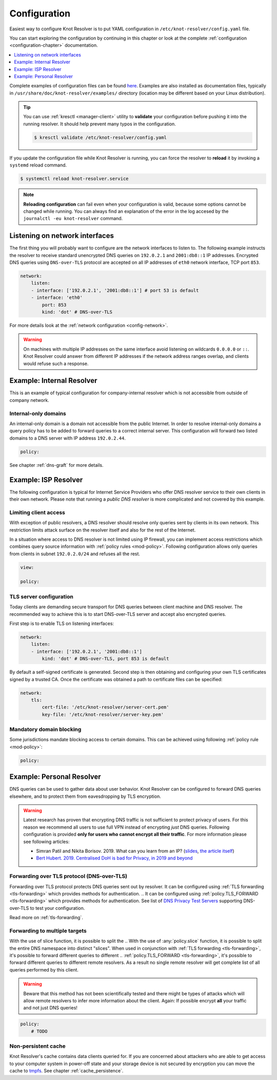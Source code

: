 .. SPDX-License-Identifier: GPL-3.0-or-later

.. _gettingstarted-config:

*************
Configuration
*************

Easiest way to configure Knot Resolver is to put YAML configuration in ``/etc/knot-resolver/config.yaml`` file.

You can start exploring the configuration by continuing in this chapter or look at the complete :ref:`configuration <configuration-chapter>` documentation.

.. contents::
    :depth: 1
    :local:

Complete examples of configuration files can be found `here <https://gitlab.nic.cz/knot/knot-resolver/tree/master/etc/config>`_.
Examples are also installed as documentation files, typically in ``/usr/share/doc/knot-resolver/examples/`` directory (location may be different based on your Linux distribution).

.. tip::

    You can use :ref:`kresctl <manager-client>` utility to **validate** your configuration before pushing it into the running resolver.
    It should help prevent many typos in the configuration.

    .. code-block::

        $ kresctl validate /etc/knot-resolver/config.yaml

If you update the configuration file while Knot Resolver is running, you can force the resolver to **reload** it by invoking a ``systemd`` reload command.

.. code-block::

    $ systemctl reload knot-resolver.service

.. note::

    **Reloading configuration** can fail even when your configuration is valid, because some options cannot be changed while running. You can always find an explanation of the error in the log accesed by the ``journalctl -eu knot-resolver`` command.

===============================
Listening on network interfaces
===============================

The first thing you will probably want to configure are the network interfaces to listen to.
The following example instructs the resolver to receive standard unencrypted DNS queries on ``192.0.2.1`` and ``2001:db8::1`` IP addresses.
Encrypted DNS queries using ``DNS-over-TLS`` protocol are accepted on all IP addresses of ``eth0`` network interface, TCP port ``853``.

.. code-block:: yaml

    network:
        listen:
        - interface: ['192.0.2.1', '2001:db8::1'] # port 53 is default
        - interface: 'eth0'
            port: 853
            kind: 'dot' # DNS-over-TLS

For more details look at the :ref:`network configuration <config-network>`.

.. warning::

    On machines with multiple IP addresses on the same interface avoid listening on wildcards ``0.0.0.0`` or ``::``.
    Knot Resolver could answer from different IP addresses if the network address ranges overlap, and clients would refuse such a response.


.. _examle-internal:

==========================
Example: Internal Resolver
==========================

This is an example of typical configuration for company-internal resolver which is not accessible from outside of company network.

^^^^^^^^^^^^^^^^^^^^^
Internal-only domains
^^^^^^^^^^^^^^^^^^^^^

An internal-only domain is a domain not accessible from the public Internet.
In order to resolve internal-only domains a query policy has to be added to forward queries to a correct internal server.
This configuration will forward two listed domains to a DNS server with IP address ``192.0.2.44``.

.. code-block:: yaml

    policy:


.. .. code-block:: lua

..     -- define list of internal-only domains
..     internalDomains = policy.todnames({'company.example', 'internal.example'})

..     -- forward all queries belonging to domains in the list above to IP address '192.0.2.44'
..     policy.add(policy.suffix(policy.FLAGS({'NO_CACHE'}), internalDomains))
..     policy.add(policy.suffix(policy.STUB({'192.0.2.44'}), internalDomains))

See chapter :ref:`dns-graft` for more details.


.. _examle-isp:

=====================
Example: ISP Resolver
=====================

The following configuration is typical for Internet Service Providers who offer DNS resolver
service to their own clients in their own network. Please note that running a *public DNS resolver*
is more complicated and not covered by this example.

^^^^^^^^^^^^^^^^^^^^^^
Limiting client access
^^^^^^^^^^^^^^^^^^^^^^

With exception of public resolvers, a DNS resolver should resolve only queries sent by clients in its own network. This restriction limits attack surface on the resolver itself and also for the rest of the Internet.

In a situation where access to DNS resolver is not limited using IP firewall, you can implement access restrictions which combines query source information with :ref:`policy rules <mod-policy>`.
Following configuration allows only queries from clients in subnet ``192.0.2.0/24`` and refuses all the rest.

.. code-block:: yaml

    view:

    policy:

.. .. code-block:: lua

..     modules.load('view')

..     -- whitelist queries identified by subnet
..     view:addr('192.0.2.0/24', policy.all(policy.PASS))

..     -- drop everything that hasn't matched
..     view:addr('0.0.0.0/0', policy.all(policy.DROP))

^^^^^^^^^^^^^^^^^^^^^^^^
TLS server configuration
^^^^^^^^^^^^^^^^^^^^^^^^

Today clients are demanding secure transport for DNS queries between client machine and DNS resolver.
The recommended way to achieve this is to start DNS-over-TLS server and accept also encrypted queries.

First step is to enable TLS on listening interfaces:

.. code-block:: yaml

    network:
        listen:
        - interface: ['192.0.2.1', '2001:db8::1']
            kind: 'dot' # DNS-over-TLS, port 853 is default

By default a self-signed certificate is generated.
Second step is then obtaining and configuring your own TLS certificates signed by a trusted CA.
Once the certificate was obtained a path to certificate files can be specified:

.. code-block:: yaml

    network:
        tls:
            cert-file: '/etc/knot-resolver/server-cert.pem'
            key-file: '/etc/knot-resolver/server-key.pem'

^^^^^^^^^^^^^^^^^^^^^^^^^
Mandatory domain blocking
^^^^^^^^^^^^^^^^^^^^^^^^^

Some jurisdictions mandate blocking access to certain domains.
This can be achieved using following :ref:`policy rule <mod-policy>`:

.. code-block:: yaml

    policy:

.. .. code-block:: lua

..     policy.add(
..         policy.suffix(policy.DENY,
..                 policy.todnames({'example.com.', 'blocked.example.net.'})))


.. _examle-personal:

==========================
Example: Personal Resolver
==========================

DNS queries can be used to gather data about user behavior.
Knot Resolver can be configured to forward DNS queries elsewhere,
and to protect them from eavesdropping by TLS encryption.

.. warning::

    Latest research has proven that encrypting DNS traffic is not sufficient to protect privacy of users.
    For this reason we recommend all users to use full VPN instead of encrypting *just* DNS queries.
    Following configuration is provided **only for users who cannot encrypt all their traffic**.
    For more information please see following articles:

    - Simran Patil and Nikita Borisov. 2019. What can you learn from an IP? (`slides <https://irtf.org/anrw/2019/slides-anrw19-final44.pdf>`_, `the article itself <https://dl.acm.org/authorize?N687437>`_)
    - `Bert Hubert. 2019. Centralised DoH is bad for Privacy, in 2019 and beyond <https://labs.ripe.net/Members/bert_hubert/centralised-doh-is-bad-for-privacy-in-2019-and-beyond>`_

^^^^^^^^^^^^^^^^^^^^^^^^^^^^^^^^^^^^^^^^^^^
Forwarding over TLS protocol (DNS-over-TLS)
^^^^^^^^^^^^^^^^^^^^^^^^^^^^^^^^^^^^^^^^^^^

Forwarding over TLS protocol protects DNS queries sent out by resolver.
It can be configured using :ref:`TLS forwarding <tls-forwarding>` which provides methods for authentication.
.. It can be configured using :ref:`policy.TLS_FORWARD <tls-forwarding>` which provides methods for authentication.
See list of `DNS Privacy Test Servers`_ supporting DNS-over-TLS to test your configuration.

Read more on :ref:`tls-forwarding`.

^^^^^^^^^^^^^^^^^^^^^^^^^^^^^^
Forwarding to multiple targets
^^^^^^^^^^^^^^^^^^^^^^^^^^^^^^

With the use of slice function, it is possible to split the
.. With the use of :any:`policy.slice` function, it is possible to split the
entire DNS namespace into distinct "slices". When used in conjunction with
:ref:`TLS forwarding <tls-forwarding>`, it's possible to forward different queries to different
.. :ref:`policy.TLS_FORWARD <tls-forwarding>`, it's possible to forward different queries to different
remote resolvers. As a result no single remote resolver will get complete list
of all queries performed by this client.

.. warning::

    Beware that this method has not been scientifically tested and there might be
    types of attacks which will allow remote resolvers to infer more information about the client.
    Again: If possible encrypt **all** your traffic and not just DNS queries!

.. code-block:: yaml

    policy:
        # TODO

.. .. code-block:: lua

..     policy.add(policy.slice(
..        policy.slice_randomize_psl(),
..        policy.TLS_FORWARD({{'192.0.2.1', hostname='res.example.com'}}),
..        policy.TLS_FORWARD({
..           -- multiple servers can be specified for a single slice
..           -- the one with lowest round-trip time will be used
..           {'193.17.47.1', hostname='odvr.nic.cz'},
..           {'185.43.135.1', hostname='odvr.nic.cz'},
..        })
..     ))

^^^^^^^^^^^^^^^^^^^^
Non-persistent cache
^^^^^^^^^^^^^^^^^^^^

Knot Resolver's cache contains data clients queried for.
If you are concerned about attackers who are able to get access to your
computer system in power-off state and your storage device is not secured by
encryption you can move the cache to tmpfs_.
See chapter :ref:`cache_persistence`.

.. .. raw:: html

..    <h2>Next steps</h2>

.. Congratulations! Your resolver is now up and running and ready for queries. For
.. serious deployments do not forget to read :ref:`configuration-chapter` and
.. :ref:`operation-chapter` chapters.

.. _`DNS Privacy Test Servers`: https://dnsprivacy.org/wiki/display/DP/DNS+Privacy+Test+Servers
.. _tmpfs: https://en.wikipedia.org/wiki/Tmpfs
